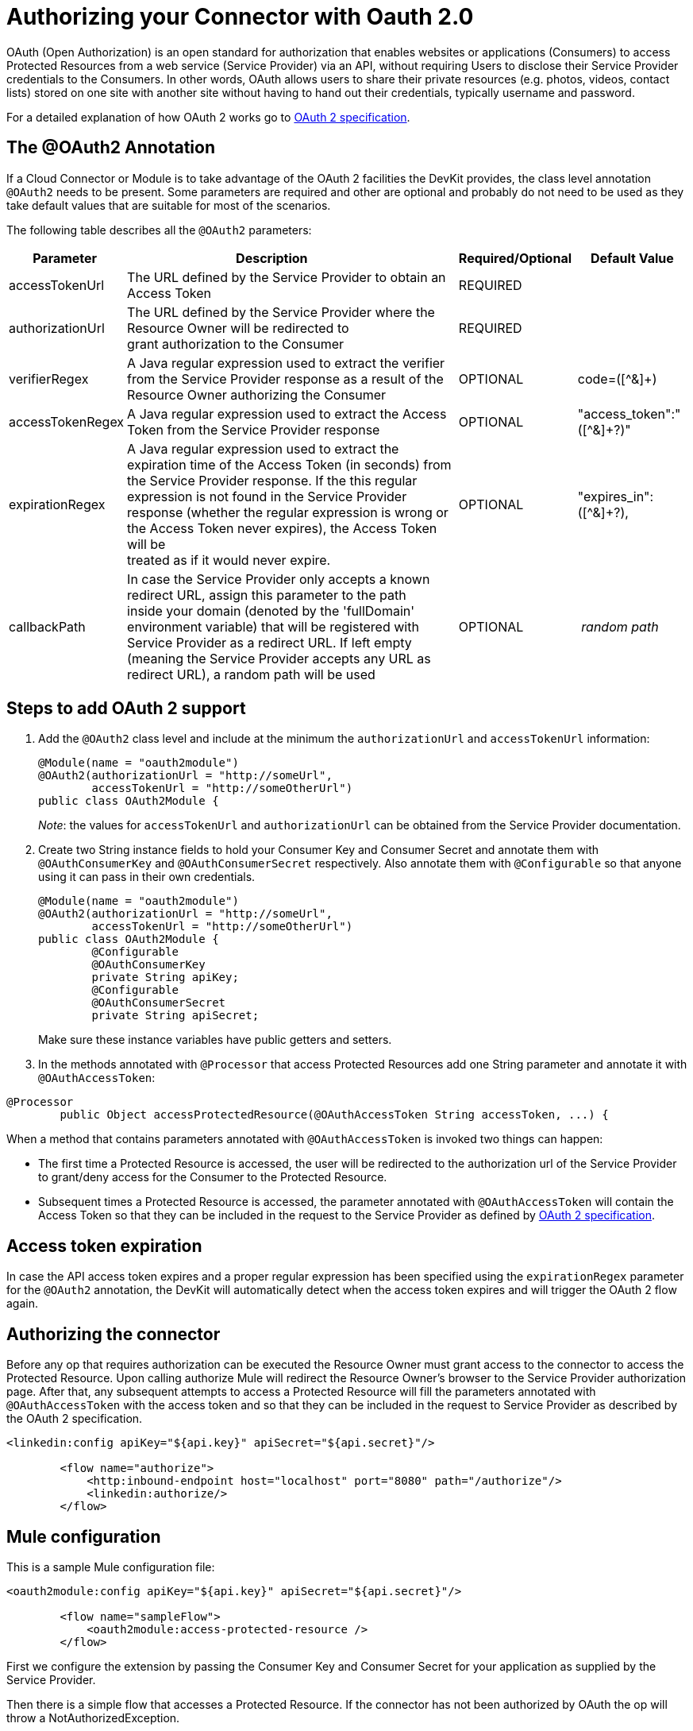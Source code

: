 = Authorizing your Connector with Oauth 2.0

OAuth (Open Authorization) is an open standard for authorization that enables websites or applications (Consumers) to access Protected Resources from a web service (Service Provider) via an API, without requiring Users to disclose their Service Provider credentials to the Consumers. In other words, OAuth allows users to share their private resources (e.g. photos, videos, contact lists) stored on one site with another site without having to hand out their credentials, typically username and password.

For a detailed explanation of how OAuth 2 works go to link:http://oauth.net/2[OAuth 2 specification].

== The @OAuth2 Annotation

If a Cloud Connector or Module is to take advantage of the OAuth 2 facilities the DevKit provides, the class level annotation `@OAuth2` needs to be present. Some parameters are required and other are optional and probably do not need to be used as they take default values that are suitable for most of the scenarios.

The following table describes all the `@OAuth2` parameters:

[%header%autowidth.spread]
|===
|Parameter  + |                     Description                                   + |Required/Optional  + |Default Value
|accessTokenUrl + |The URL defined by the Service Provider to obtain an Access Token + |REQUIRED | 
|authorizationUrl |The URL defined by the Service Provider where the Resource Owner will be redirected to grant authorization to the Consumer |REQUIRED | 
|verifierRegex |A Java regular expression used to extract the verifier from the Service Provider response as a result of the Resource Owner authorizing the Consumer |OPTIONAL |code=([^&]+) +
|accessTokenRegex |A Java regular expression used to extract the Access Token from the Service Provider response + |OPTIONAL |"access_token":"([^&]+?)" +
|expirationRegex + |A Java regular expression used to extract the expiration time of the Access Token (in seconds) from the Service Provider response. If the this regular expression is not found in the Service Provider response (whether the regular expression is wrong or the Access Token never expires), the Access Token will be +
 treated as if it would never expire. |OPTIONAL |"expires_in":([^&]+?),
|callbackPath |In case the Service Provider only accepts a known redirect URL, assign this parameter to the path inside your domain (denoted by the 'fullDomain' environment variable) that will be registered with Service Provider as a redirect URL. If left empty (meaning the Service Provider accepts any URL as redirect URL), a random path will be used |OPTIONAL |_ random path _
|===

== Steps to add OAuth 2 support

. Add the `@OAuth2` class level and include at the minimum the `authorizationUrl` and `accessTokenUrl` information:
+

[source, java, linenums]
----
@Module(name = "oauth2module")
@OAuth2(authorizationUrl = "http://someUrl",
        accessTokenUrl = "http://someOtherUrl")
public class OAuth2Module {
----
+

_Note_: the values for `accessTokenUrl` and `authorizationUrl` can be obtained from the Service Provider documentation.

. Create two String instance fields to hold your Consumer Key and Consumer Secret and annotate them with `@OAuthConsumerKey` and `@OAuthConsumerSecret` respectively. Also annotate them with `@Configurable` so that anyone using it can pass in their own credentials.
+

[source, java, linenums]
----
@Module(name = "oauth2module")
@OAuth2(authorizationUrl = "http://someUrl",
        accessTokenUrl = "http://someOtherUrl")
public class OAuth2Module {
        @Configurable
        @OAuthConsumerKey
        private String apiKey;
        @Configurable
        @OAuthConsumerSecret
        private String apiSecret;
----
+
Make sure these instance variables have public getters and setters.
+
. In the methods annotated with `@Processor` that access Protected Resources add one String parameter and annotate it with `@OAuthAccessToken`:

[source, java, linenums]
----
@Processor
        public Object accessProtectedResource(@OAuthAccessToken String accessToken, ...) {
----

When a method that contains parameters annotated with `@OAuthAccessToken` is invoked two things can happen:

* The first time a Protected Resource is accessed, the user will be redirected to the authorization url of the Service Provider to grant/deny access for the Consumer to the Protected Resource.

* Subsequent times a Protected Resource is accessed, the parameter annotated with `@OAuthAccessToken` will contain the Access Token so that they can be included in the request to the Service Provider as defined by link:http://oauth.net/2[OAuth 2 specification].

== Access token expiration

In case the API access token expires and a proper regular expression has been specified using the `expirationRegex` parameter for the `@OAuth2` annotation, the DevKit will automatically detect when the access token expires and will trigger the OAuth 2 flow again.

== Authorizing the connector

Before any op that requires authorization can be executed the Resource Owner must grant access to the connector to access the Protected Resource. Upon calling authorize Mule will redirect the Resource Owner's browser to the Service Provider authorization page. After that, any subsequent attempts to access a Protected Resource will fill the parameters annotated with `@OAuthAccessToken` with the access token and so that they can be included in the request to Service Provider as described by the OAuth 2 specification.

[source, xml, linenums]
----
<linkedin:config apiKey="${api.key}" apiSecret="${api.secret}"/>

        <flow name="authorize">
            <http:inbound-endpoint host="localhost" port="8080" path="/authorize"/>
            <linkedin:authorize/>
        </flow>
----

== Mule configuration

This is a sample Mule configuration file:

[source, xml, linenums]
----
<oauth2module:config apiKey="${api.key}" apiSecret="${api.secret}"/>

        <flow name="sampleFlow">
            <oauth2module:access-protected-resource />
        </flow>
----

First we configure the extension by passing the Consumer Key and Consumer Secret for your application as supplied by the Service Provider.

Then there is a simple flow that accesses a Protected Resource. If the connector has not been authorized by OAuth the op will throw a NotAuthorizedException.

== Customizing the Callback

When the user is redirected to the Service Provider authorization page and grants access to the Protected Resource, the Service Provider will make a HTTP callback passing an authorization code that Mule will use later to obtain the Access Token. There is no need to set up anything to handle the HTTP callback since Mule will dynamically create a HTTP inbound endpoint to handle it and this endpoint's URL will be passed to the Service Provider. By default Mule will construct a URL to send to the Service Provider using a host and port determined by the environment variables `fullDomain` and `http.port`. In case there is a need to use different values for host and port you may add the following configuration:

[source, xml, linenums]
----
<oauth2module:config apiKey="${api.key}" apiSecret="${api.secret}">
       <oauth2module:oauth-callback-config domain="SOME_DOMAIN" remotePort="SOME_PORT" />
   </oauth2module:config>
----

=== SSL

As mentioned previously Mule will automatically launch an inbound endpoint for handling the OAuth callback. The endpoint will use the HTTP connector by default. In case the Service Provider requires HTTPS you can pass in your own connector by reference.

[source, xml, linenums]
----
<https:connector name="httpsConnector">
    <https:tls-key-store path="keystore.jks" keyPassword="mule2012" storePassword="mule2012"/>
</https:connector>

<oauth2module:config apiKey="${api.key}" apiSecret="${api.secret}">
    <oauth2module:oauth-callback-config domain="localhost" localPort="${http.port}"
                                        remotePort="${http.port}" async="true"
                                        connector-ref="httpsConnector"/>
</oauth2module:config>
----

For more information about how to configure an HTTPS connector click link:/mule\-user\-guide/v/3\.2/http-transport-reference[here].
